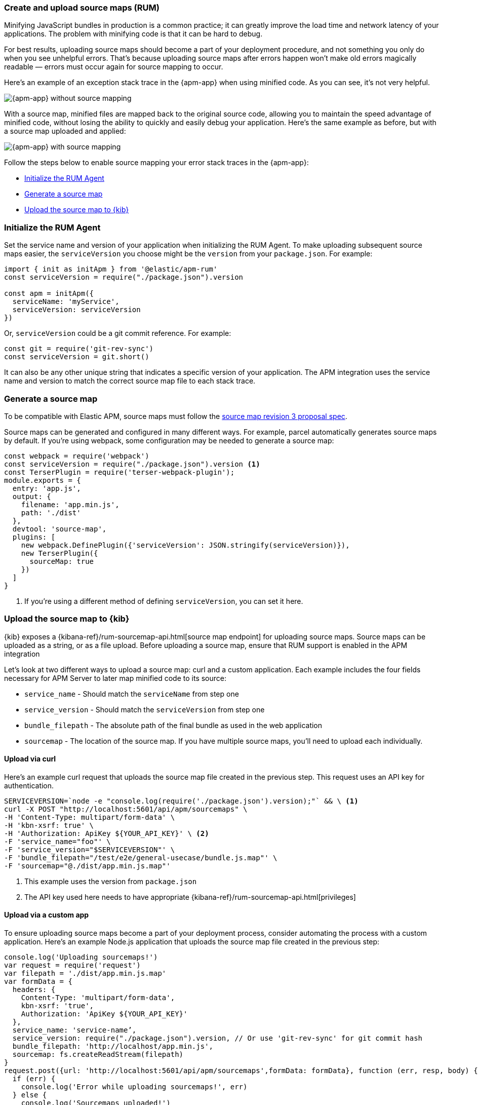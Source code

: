 [[source-map-how-to]]
=== Create and upload source maps (RUM)

Minifying JavaScript bundles in production is a common practice;
it can greatly improve the load time and network latency of your applications.
The problem with minifying code is that it can be hard to debug.

For best results, uploading source maps should become a part of your deployment procedure,
and not something you only do when you see unhelpful errors.
That's because uploading source maps after errors happen won't make old errors magically readable —
errors must occur again for source mapping to occur.

Here's an example of an exception stack trace in the {apm-app} when using minified code.
As you can see, it's not very helpful.

[role="screenshot"]
image::images/source-map-before.png[{apm-app} without source mapping]

With a source map, minified files are mapped back to the original source code,
allowing you to maintain the speed advantage of minified code,
without losing the ability to quickly and easily debug your application.
Here's the same example as before, but with a source map uploaded and applied:

[role="screenshot"]
image::images/source-map-after.png[{apm-app} with source mapping]

Follow the steps below to enable source mapping your error stack traces in the {apm-app}:

* <<source-map-rum-initialize>>
* <<source-map-rum-generate>>
* <<source-map-rum-upload>>

[float]
[[source-map-rum-initialize]]
=== Initialize the RUM Agent

Set the service name and version of your application when initializing the RUM Agent.
To make uploading subsequent source maps easier, the `serviceVersion` you choose might be the
`version` from your `package.json`. For example:

[source,js]
----
import { init as initApm } from '@elastic/apm-rum'
const serviceVersion = require("./package.json").version

const apm = initApm({
  serviceName: 'myService',
  serviceVersion: serviceVersion
})
----

Or, `serviceVersion` could be a git commit reference. For example:

[source,js]
----
const git = require('git-rev-sync')
const serviceVersion = git.short()
----

It can also be any other unique string that indicates a specific version of your application.
The APM integration uses the service name and version to match the correct source map file to each stack trace.

[float]
[[source-map-rum-generate]]
=== Generate a source map

To be compatible with Elastic APM, source maps must follow the
https://sourcemaps.info/spec.html[source map revision 3 proposal spec].

Source maps can be generated and configured in many different ways.
For example, parcel automatically generates source maps by default.
If you're using webpack, some configuration may be needed to generate a source map:

[source,js]
----
const webpack = require('webpack')
const serviceVersion = require("./package.json").version <1>
const TerserPlugin = require('terser-webpack-plugin');
module.exports = {
  entry: 'app.js',
  output: {
    filename: 'app.min.js',
    path: './dist'
  },
  devtool: 'source-map',
  plugins: [
    new webpack.DefinePlugin({'serviceVersion': JSON.stringify(serviceVersion)}),
    new TerserPlugin({
      sourceMap: true
    })
  ]
}
----
<1> If you're using a different method of defining `serviceVersion`, you can set it here.

[float]
[[source-map-rum-upload]]
=== Upload the source map to {kib}

{kib} exposes a {kibana-ref}/rum-sourcemap-api.html[source map endpoint] for uploading source maps.
Source maps can be uploaded as a string, or as a file upload.
Before uploading a source map, ensure that RUM support is enabled in the APM integration

Let's look at two different ways to upload a source map: curl and a custom application.
Each example includes the four fields necessary for APM Server to later map minified code to its source:

* `service_name` - Should match the `serviceName` from step one
* `service_version` - Should match the `serviceVersion` from step one
* `bundle_filepath` - The absolute path of the final bundle as used in the web application
* `sourcemap` - The location of the source map.
If you have multiple source maps, you'll need to upload each individually.

[float]
[[source-map-curl]]
==== Upload via curl

Here’s an example curl request that uploads the source map file created in the previous step.
This request uses an API key for authentication.

[source,console]
----
SERVICEVERSION=`node -e "console.log(require('./package.json').version);"` && \ <1>
curl -X POST "http://localhost:5601/api/apm/sourcemaps" \
-H 'Content-Type: multipart/form-data' \
-H 'kbn-xsrf: true' \
-H 'Authorization: ApiKey ${YOUR_API_KEY}' \ <2>
-F 'service_name="foo"' \
-F 'service_version="$SERVICEVERSION"' \
-F 'bundle_filepath="/test/e2e/general-usecase/bundle.js.map"' \
-F 'sourcemap="@./dist/app.min.js.map"'
----
<1> This example uses the version from `package.json`
<2> The API key used here needs to have appropriate {kibana-ref}/rum-sourcemap-api.html[privileges]

[float]
[[source-map-custom-app]]
==== Upload via a custom app

To ensure uploading source maps become a part of your deployment process,
consider automating the process with a custom application.
Here's an example Node.js application that uploads the source map file created in the previous step:

[source,js]
----
console.log('Uploading sourcemaps!')
var request = require('request')
var filepath = './dist/app.min.js.map'
var formData = {
  headers: {
    Content-Type: 'multipart/form-data',
    kbn-xsrf: 'true',
    Authorization: 'ApiKey ${YOUR_API_KEY}'
  },
  service_name: 'service-name’,
  service_version: require("./package.json").version, // Or use 'git-rev-sync' for git commit hash
  bundle_filepath: 'http://localhost/app.min.js',
  sourcemap: fs.createReadStream(filepath)
}
request.post({url: 'http://localhost:5601/api/apm/sourcemaps',formData: formData}, function (err, resp, body) {
  if (err) {
    console.log('Error while uploading sourcemaps!', err)
  } else {
    console.log('Sourcemaps uploaded!')
  }
})
----
